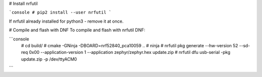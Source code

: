 # Install nrfutil

```console
# pip2 install --user nrfutil
```

If nrfutil already installed for python3 - remove it at once.

# Compile and flash with DNF
To compile and flash with nrfutil DNF:

```console
 # cd build/
 # cmake -GNinja -DBOARD=nrf52840_pca10059 ..
 # ninja
 # nrfutil pkg generate --hw-version 52 --sd-req 0x00 --application-version 1 --application zephyr/zephyr.hex update.zip
 # nrfutil dfu usb-serial -pkg update.zip -p /dev/ttyACM0
```
